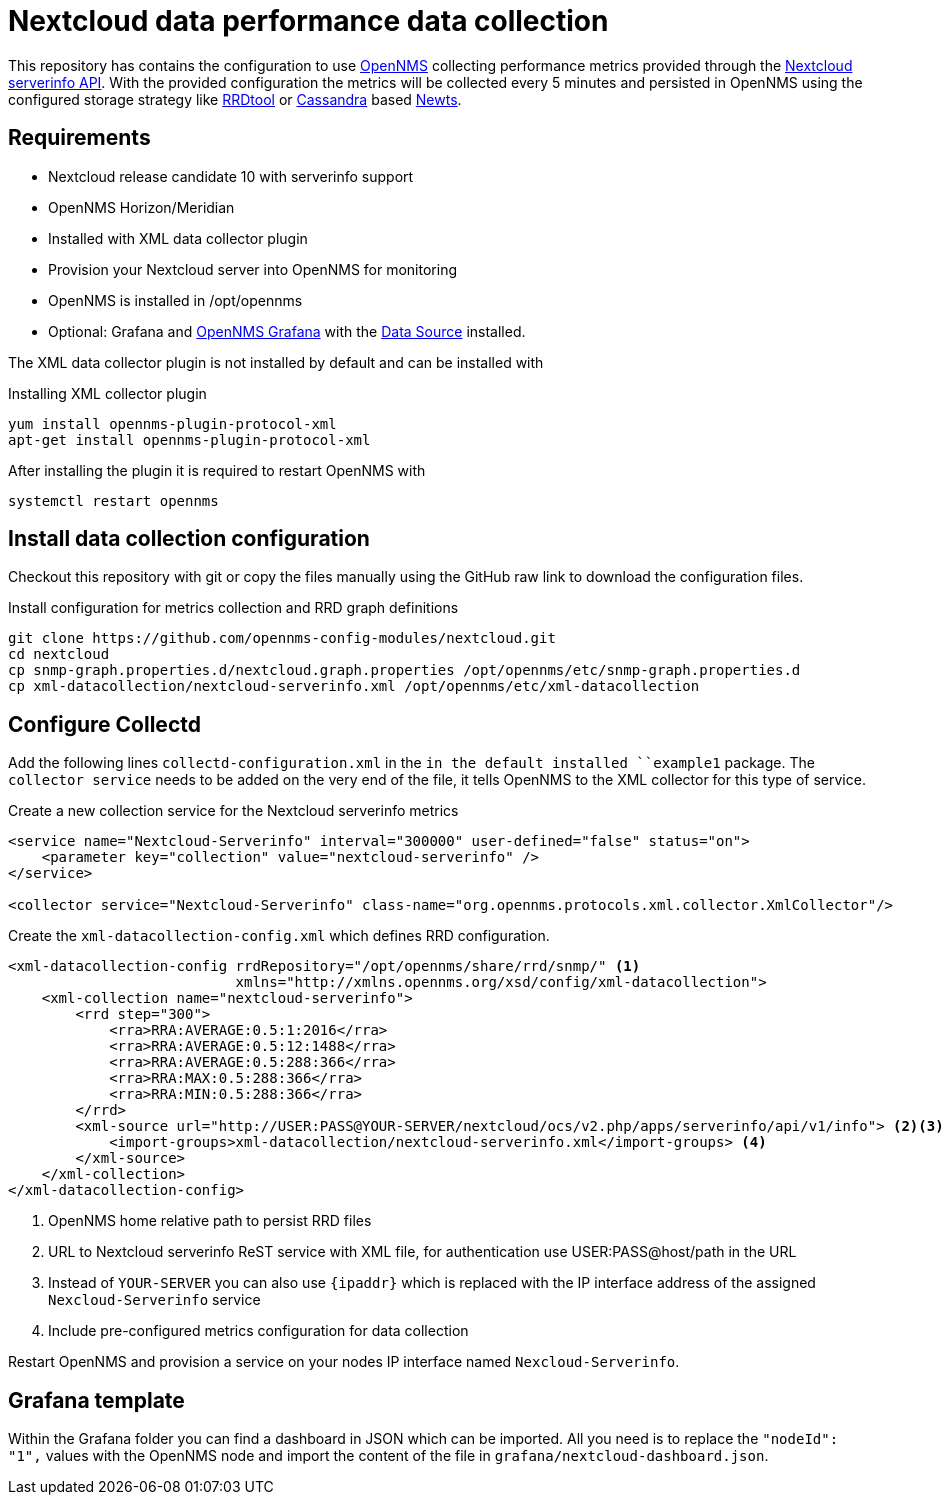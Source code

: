 = Nextcloud data performance data collection

This repository has contains the configuration to use link:http://www.opennms.org[OpenNMS] collecting performance metrics provided through the link:https://github.com/nextcloud/serverinfo[Nextcloud serverinfo API].
With the provided configuration the metrics will be collected every 5 minutes and persisted in OpenNMS using the configured storage strategy like link:http://oss.oetiker.ch/rrdtool/[RRDtool] or link:http://cassandra.apache.org[Cassandra] based link:http://opennms.github.io/newts/[Newts].

== Requirements

* Nextcloud release candidate 10 with serverinfo support
* OpenNMS Horizon/Meridian
* Installed  with XML data collector plugin
* Provision your Nextcloud server into OpenNMS for monitoring
* OpenNMS is installed in /opt/opennms
* Optional: Grafana and link:https://wiki.opennms.org/wiki/Grafana[OpenNMS Grafana] with the link:https://grafana.net/plugins/opennms-datasource[Data Source] installed.

The XML data collector plugin is not installed by default and can be installed with

.Installing XML collector plugin
[source, bash]
----
yum install opennms-plugin-protocol-xml
apt-get install opennms-plugin-protocol-xml
----

After installing the plugin it is required to restart OpenNMS with

[source, bash]
----
systemctl restart opennms
----

== Install data collection configuration

Checkout this repository with git or copy the files manually using the GitHub raw link to download the configuration files.

.Install configuration for metrics collection and RRD graph definitions
[source, bash]
----
git clone https://github.com/opennms-config-modules/nextcloud.git
cd nextcloud
cp snmp-graph.properties.d/nextcloud.graph.properties /opt/opennms/etc/snmp-graph.properties.d
cp xml-datacollection/nextcloud-serverinfo.xml /opt/opennms/etc/xml-datacollection
----

== Configure Collectd

Add the following lines `collectd-configuration.xml` in the `in the default installed ``example1` package.
The `collector service` needs to be added on the very end of the file, it tells OpenNMS to the XML collector for this type of service.

.Create a new collection service for the Nextcloud serverinfo metrics
[source, xml]
----
<service name="Nextcloud-Serverinfo" interval="300000" user-defined="false" status="on">
    <parameter key="collection" value="nextcloud-serverinfo" />
</service>

<collector service="Nextcloud-Serverinfo" class-name="org.opennms.protocols.xml.collector.XmlCollector"/>
----

Create the `xml-datacollection-config.xml` which defines RRD configuration.

[source, xml]
----
<xml-datacollection-config rrdRepository="/opt/opennms/share/rrd/snmp/" <1>
                           xmlns="http://xmlns.opennms.org/xsd/config/xml-datacollection">
    <xml-collection name="nextcloud-serverinfo">
        <rrd step="300">
            <rra>RRA:AVERAGE:0.5:1:2016</rra>
            <rra>RRA:AVERAGE:0.5:12:1488</rra>
            <rra>RRA:AVERAGE:0.5:288:366</rra>
            <rra>RRA:MAX:0.5:288:366</rra>
            <rra>RRA:MIN:0.5:288:366</rra>
        </rrd>
        <xml-source url="http://USER:PASS@YOUR-SERVER/nextcloud/ocs/v2.php/apps/serverinfo/api/v1/info"> <2><3>
            <import-groups>xml-datacollection/nextcloud-serverinfo.xml</import-groups> <4>
        </xml-source>
    </xml-collection>
</xml-datacollection-config>
----
<1> OpenNMS home relative path to persist RRD files
<2> URL to Nextcloud serverinfo ReST service with XML file, for authentication use USER:PASS@host/path in the URL
<3> Instead of `YOUR-SERVER` you can also use `{ipaddr}` which is replaced with the IP interface address of the assigned `Nexcloud-Serverinfo` service
<4> Include pre-configured metrics configuration for data collection

Restart OpenNMS and provision a service on your nodes IP interface named `Nexcloud-Serverinfo`.

== Grafana template

Within the Grafana folder you can find a dashboard in JSON which can be imported.
All you need is to replace the `"nodeId": "1",` values with the OpenNMS node and import the content of the file in `grafana/nextcloud-dashboard.json`.
